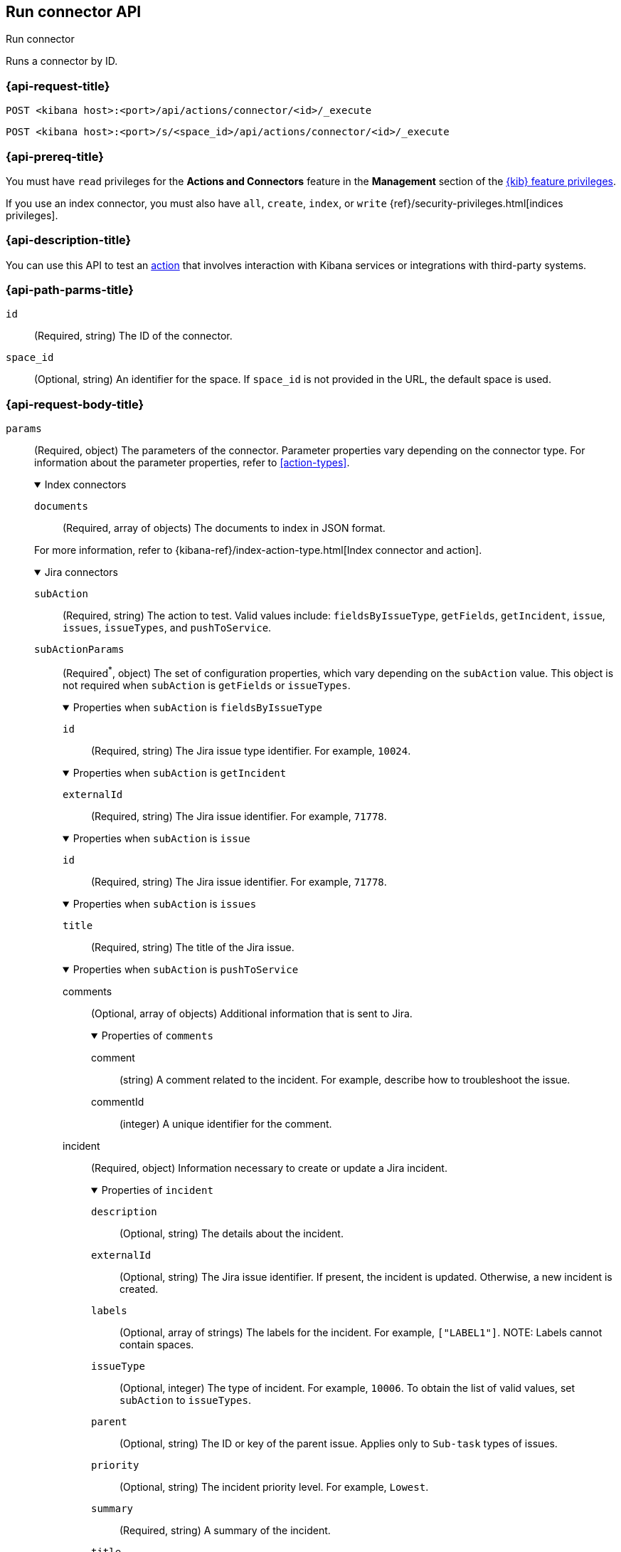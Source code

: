 [[execute-connector-api]]
== Run connector API
++++
<titleabbrev>Run connector</titleabbrev>
++++

Runs a connector by ID.

[[execute-connector-api-request]]
=== {api-request-title}

`POST <kibana host>:<port>/api/actions/connector/<id>/_execute`

`POST <kibana host>:<port>/s/<space_id>/api/actions/connector/<id>/_execute`

[[execute-connector-api-prereq]]
=== {api-prereq-title}

You must have `read` privileges for the *Actions and Connectors* feature in the
*Management* section of the
<<kibana-feature-privileges,{kib} feature privileges>>.

If you use an index connector, you must also have `all`, `create`, `index`, or
`write` {ref}/security-privileges.html[indices privileges].

[[execute-connector-api-desc]]
=== {api-description-title}

You can use this API to test an <<alerting-concepts-actions,action>> that 
involves interaction with Kibana services or integrations with third-party
systems.

[[execute-connector-api-params]]
=== {api-path-parms-title}

`id`::
(Required, string) The ID of the connector.

`space_id`::
(Optional, string) An identifier for the space. If `space_id` is not provided in
the URL, the default space is used.

[role="child_attributes"]
[[execute-connector-api-request-body]]
=== {api-request-body-title}

`params`::
(Required, object) The parameters of the connector. Parameter properties vary
depending on the connector type. For information about the parameter properties,
refer to <<action-types>>.
+
--
.Index connectors
[%collapsible%open]
====
`documents`::
(Required, array of objects) The documents to index in JSON format.

For more information, refer to
{kibana-ref}/index-action-type.html[Index connector and action].
====

.Jira connectors
[%collapsible%open]
====
`subAction`::
(Required, string) The action to test. Valid values include: `fieldsByIssueType`,
`getFields`, `getIncident`, `issue`, `issues`, `issueTypes`, and `pushToService`.

`subActionParams`::
(Required^*^, object) The set of configuration properties, which vary depending
on the `subAction` value. This object is not required when `subAction` is
`getFields` or `issueTypes`.
+
.Properties when `subAction` is `fieldsByIssueType`
[%collapsible%open]
=====
`id`:::
(Required, string) The Jira issue type identifier. For example, `10024`.
=====
+
.Properties when `subAction` is `getIncident`
[%collapsible%open]
=====
`externalId`:::
(Required, string) The Jira issue identifier. For example, `71778`.
=====
+
.Properties when `subAction` is `issue`
[%collapsible%open]
=====
`id`:::
(Required, string) The Jira issue identifier. For example, `71778`.
=====
+
.Properties when `subAction` is `issues`
[%collapsible%open]
=====
`title`:::
(Required, string) The title of the Jira issue.
=====
+
.Properties when `subAction` is `pushToService`
[%collapsible%open]
=====
comments:::
(Optional, array of objects) Additional information that is sent to Jira.
+
.Properties of `comments`
[%collapsible%open]
======
comment::::
(string) A comment related to the incident. For example, describe how to
troubleshoot the issue.

commentId::::
(integer) A unique identifier for the comment.
======

incident:::
(Required, object) Information necessary to create or update a Jira incident.
+
.Properties of `incident`
[%collapsible%open]
======
`description`::::
(Optional, string) The details about the incident.

`externalId`::::
(Optional, string) The Jira issue identifier. If present, the incident is
updated. Otherwise, a new incident is created.

`labels`::::
(Optional, array of strings) The labels for the incident. For example,
`["LABEL1"]`. NOTE: Labels cannot contain spaces.

`issueType`::::
(Optional, integer) The type of incident. For example, `10006`. To obtain the
list of valid values, set `subAction` to `issueTypes`.

`parent`::::
(Optional, string) The ID or key of the parent issue. Applies only to `Sub-task`
types of issues.

`priority`::::
(Optional, string) The incident priority level. For example, `Lowest`.

`summary`::::
(Required, string) A summary of the incident.

`title`::::
(Optional, string) A title for the incident, used for searching the contents of
the knowledge base.
======
=====

For more information, refer to
{kibana-ref}/jira-action-type.html[{jira} connector and action].
====

.Server log connectors
[%collapsible%open]
====
`level`::
(Optional, string) The log level of the message: `trace`, `debug`, `info`,
`warn`, `error`, or `fatal`. Defaults to `info`.

`message`::
(Required, string) The message to log.
====
--

[[execute-connector-api-codes]]
=== {api-response-codes-title}

`200`::
    Indicates a successful call.

[[execute-connector-api-example]]
=== {api-examples-title}

Run an index connector:

[source,sh]
--------------------------------------------------
POST api/actions/connector/c55b6eb0-6bad-11eb-9f3b-611eebc6c3ad/_execute
{
  "params": {
    "documents": [
      {
        "id": "test_doc_id",
        "name": "test_doc_name",
        "message": "hello, world"
      }
    ]
  }
}
--------------------------------------------------
// KIBANA

The API returns the following:

[source,sh]
--------------------------------------------------
{
  "status": "ok",
  "data": {
    "took": 10,
    "errors": false,
    "items": [
      {
        "index": {
          "_index": "test-index",
          "_id": "iKyijHcBKCsmXNFrQe3T",
          "_version": 1,
          "result": "created",
          "_shards": {
            "total": 2,
            "successful": 1,
            "failed": 0
          },
          "_seq_no": 0,
          "_primary_term": 1,
          "status": 201
        }
      }
    ]
  },
  "connector_id": "c55b6eb0-6bad-11eb-9f3b-611eebc6c3ad"
}
--------------------------------------------------

Run a server log connector:

[source,sh]
--------------------------------------------------
POST api/actions/connector/7fc7b9a0-ecc9-11ec-8736-e7d63118c907/_execute
{
  "params": {
    "level": "warn",
    "message": "Test warning message"
  }
}
--------------------------------------------------
// KIBANA

The API returns the following:

[source,sh]
--------------------------------------------------
{"status":"ok","connector_id":"7fc7b9a0-ecc9-11ec-8736-e7d63118c907"}
--------------------------------------------------

Retrieve the list of issue types for a Jira connector:

[source,sh]
--------------------------------------------------
POST api/actions/connector/b3aad810-edbe-11ec-82d1-11348ecbf4a6/_execute
{
  "params": {
    "subAction": "issueTypes"
  }
}
--------------------------------------------------
// KIBANA

The API returns the following:

[source,sh]
--------------------------------------------------
{
  "status":"ok",
  "data":[
    {"id":"10024","name":"Improvement"},{"id":"10006","name":"Task"},
    {"id":"10007","name":"Sub-task"},{"id":"10025","name":"New Feature"},
    {"id":"10023","name":"Bug"},{"id":"10000","name":"Epic"}
  ],
  "connector_id":"b3aad810-edbe-11ec-82d1-11348ecbf4a6"
}
--------------------------------------------------